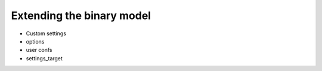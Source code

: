 Extending the binary model
==========================

- Custom settings
- options
- user confs
- settings_target


